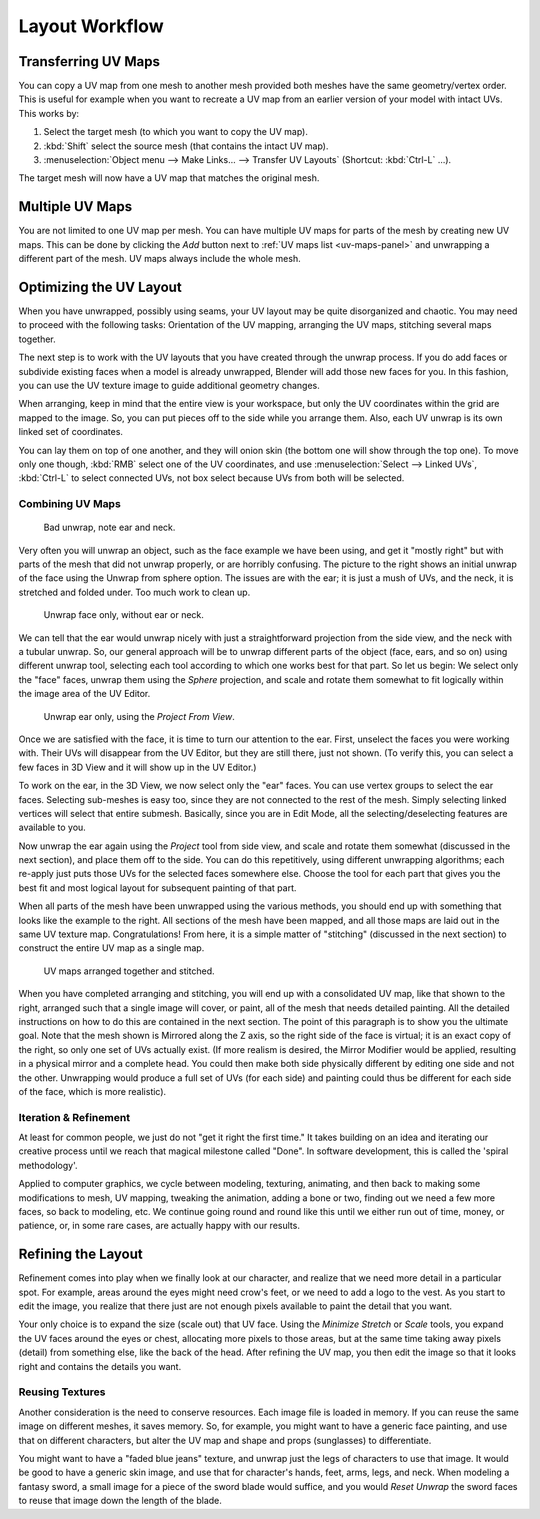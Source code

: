 
***************
Layout Workflow
***************

Transferring UV Maps
====================

You can copy a UV map from one mesh to another mesh provided both meshes have the same geometry/vertex order.
This is useful for example when you want to recreate a UV map from an earlier version of your model with intact UVs.
This works by:

#. Select the target mesh (to which you want to copy the UV map).
#. :kbd:`Shift` select the source mesh (that contains the intact UV map).
#. :menuselection:`Object menu --> Make Links... --> Transfer UV Layouts` (Shortcut: :kbd:`Ctrl-L` ...).

The target mesh will now have a UV map that matches the original mesh.


Multiple UV Maps
================

You are not limited to one UV map per mesh.
You can have multiple UV maps for parts of the mesh by creating new UV maps.
This can be done by clicking the *Add* button next to :ref:`UV maps list <uv-maps-panel>`
and unwrapping a different part of the mesh. UV maps always include the whole mesh.

.. TODO2.8 add: Continue image clipping.


Optimizing the UV Layout
========================

When you have unwrapped, possibly using seams, your UV layout may be quite disorganized and chaotic.
You may need to proceed with the following tasks: Orientation of the UV mapping,
arranging the UV maps, stitching several maps together.

The next step is to work with the UV layouts that you have created through the unwrap process.
If you do add faces or subdivide existing faces when a model is already unwrapped,
Blender will add those new faces for you. In this fashion,
you can use the UV texture image to guide additional geometry changes.

When arranging, keep in mind that the entire view is your workspace,
but only the UV coordinates within the grid are mapped to the image.
So, you can put pieces off to the side while you arrange them.
Also, each UV unwrap is its own linked set of coordinates.

You can lay them on top of one another, and they will onion skin
(the bottom one will show through the top one). To move only one though,
:kbd:`RMB` select one of the UV coordinates,
and use :menuselection:`Select --> Linked UVs`, :kbd:`Ctrl-L`
to select connected UVs, not box select because UVs from both will be selected.


Combining UV Maps
-----------------

.. figure:: /images/modeling_meshes_editing_uv_layout-workflow_combining-uv-maps-1.png

   Bad unwrap, note ear and neck.

Very often you will unwrap an object, such as the face example we have been using,
and get it "mostly right" but with parts of the mesh that did not unwrap properly,
or are horribly confusing. The picture to the right shows an initial unwrap of the face using
the Unwrap from sphere option. The issues are with the ear; it is just a mush of UVs,
and the neck, it is stretched and folded under. Too much work to clean up.

.. figure:: /images/modeling_meshes_editing_uv_layout-workflow_combining-uv-maps-2.png

   Unwrap face only, without ear or neck.

We can tell that the ear would unwrap nicely with just a straightforward projection from
the side view, and the neck with a tubular unwrap.
So, our general approach will be to unwrap different parts of the object (face, ears, and so on)
using different unwrap tool,
selecting each tool according to which one works best for that part. So let us begin:
We select only the "face" faces, unwrap them using the *Sphere* projection, and scale and
rotate them somewhat to fit logically within the image area of the UV Editor.

.. figure:: /images/modeling_meshes_editing_uv_layout-workflow_combining-uv-maps-3.png

   Unwrap ear only, using the *Project From View*.

Once we are satisfied with the face, it is time to turn our attention to the ear. First, unselect
the faces you were working with. Their UVs will disappear from the UV Editor, but they are still there,
just not shown. (To verify this, you can select a few faces in 3D View and it will show up in the UV Editor.)

To work on the ear, in the 3D View, we now select only the "ear" faces.
You can use vertex groups to select the ear faces. Selecting sub-meshes is easy too,
since they are not connected to the rest of the mesh.
Simply selecting linked vertices will select that entire submesh. Basically,
since you are in Edit Mode, all the selecting/deselecting features are available to you.

Now unwrap the ear again using the *Project* tool from side view,
and scale and rotate them somewhat (discussed in the next section),
and place them off to the side. You can do this repetitively, using different unwrapping algorithms;
each re-apply just puts those UVs for the selected faces somewhere else.
Choose the tool for each part that gives you the best fit and
most logical layout for subsequent painting of that part.

When all parts of the mesh have been unwrapped using the various methods,
you should end up with something that looks like the example to the right.
All sections of the mesh have been mapped,
and all those maps are laid out in the same UV texture map. Congratulations! From here,
it is a simple matter of "stitching" (discussed in the next section)
to construct the entire UV map as a single map.

.. figure:: /images/modeling_meshes_editing_uv_layout-workflow_combining-uv-maps-4.png

   UV maps arranged together and stitched.

When you have completed arranging and stitching, you will end up with a consolidated UV map,
like that shown to the right, arranged such that a single image will cover, or paint,
all of the mesh that needs detailed painting.
All the detailed instructions on how to do this are contained in the next section.
The point of this paragraph is to show you the ultimate goal.
Note that the mesh shown is Mirrored along the Z axis,
so the right side of the face is virtual; it is an exact copy of the right,
so only one set of UVs actually exist. (If more realism is desired,
the Mirror Modifier would be applied, resulting in a physical mirror and a complete head.
You could then make both side physically different by editing one side and not the other.
Unwrapping would produce a full set of UVs (for each side)
and painting could thus be different for each side of the face, which is more realistic).


Iteration & Refinement
----------------------

At least for common people, we just do not "get it right the first time." It takes building on
an idea and iterating our creative process until we reach that magical milestone called "Done".
In software development, this is called the 'spiral methodology'.

Applied to computer graphics, we cycle between modeling, texturing, animating,
and then back to making some modifications to mesh, UV mapping, tweaking the animation,
adding a bone or two, finding out we need a few more faces, so back to modeling, etc.
We continue going round and round like this until we either run out of time, money,
or patience, or, in some rare cases, are actually happy with our results.


Refining the Layout
===================

Refinement comes into play when we finally look at our character,
and realize that we need more detail in a particular spot. For example,
areas around the eyes might need crow's feet, or we need to add a logo to the vest.
As you start to edit the image,
you realize that there just are not enough pixels available to paint the detail that you want.

Your only choice is to expand the size (scale out) that UV face.
Using the *Minimize Stretch* or *Scale* tools,
you expand the UV faces around the eyes or chest, allocating more pixels to those areas,
but at the same time taking away pixels (detail) from something else,
like the back of the head. After refining the UV map,
you then edit the image so that it looks right and contains the details you want.


Reusing Textures
----------------

Another consideration is the need to conserve resources. Each image file is loaded in memory.
If you can reuse the same image on different meshes, it saves memory. So, for example,
you might want to have a generic face painting, and use that on different characters,
but alter the UV map and shape and props (sunglasses) to differentiate.

You might want to have a "faded blue jeans" texture,
and unwrap just the legs of characters to use that image.
It would be good to have a generic skin image, and use that for character's hands, feet, arms,
legs, and neck. When modeling a fantasy sword,
a small image for a piece of the sword blade would suffice,
and you would *Reset Unwrap* the sword faces to reuse that image down the length of the blade.
